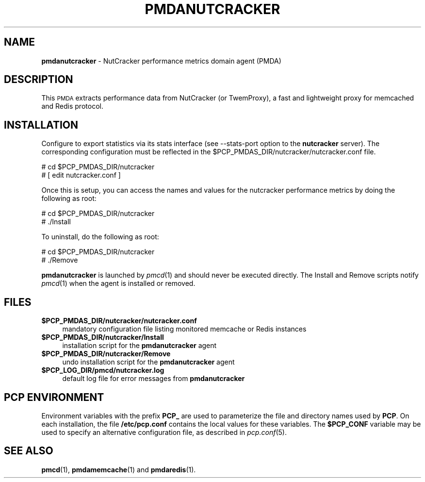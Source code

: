 '\"macro stdmacro
.\"
.\" Copyright (c) 2017 Red Hat.
.\" 
.\" This program is free software; you can redistribute it and/or modify it
.\" under the terms of the GNU General Public License as published by the
.\" Free Software Foundation; either version 2 of the License, or (at your
.\" option) any later version.
.\" 
.\" This program is distributed in the hope that it will be useful, but
.\" WITHOUT ANY WARRANTY; without even the implied warranty of MERCHANTABILITY
.\" or FITNESS FOR A PARTICULAR PURPOSE.  See the GNU General Public License
.\" for more details.
.\"
.TH PMDANUTCRACKER 1 "PCP" "Performance Co-Pilot"
.SH NAME
\f3pmdanutcracker\f1 \- NutCracker performance metrics domain agent (PMDA)
.SH DESCRIPTION
This \s-1PMDA\s0 extracts performance data from NutCracker (or TwemProxy),
a fast and lightweight proxy for memcached and Redis protocol.
.SH INSTALLATION
Configure to export statistics via its stats interface (see \-\-stats-port
option to the
.B nutcracker
server).
The corresponding configuration must be reflected in the
\&\f(CW$PCP_PMDAS_DIR\fR/nutcracker/nutcracker.conf file.
.PP
      # cd $PCP_PMDAS_DIR/nutcracker
.br
      # [ edit nutcracker.conf ]
.PP
Once this is setup, you can access the names and values for the
nutcracker performance metrics by doing the following as root:
.PP
      # cd $PCP_PMDAS_DIR/nutcracker
.br
      # ./Install
.PP
To uninstall, do the following as root:
.PP
      # cd $PCP_PMDAS_DIR/nutcracker
.br
      # ./Remove
.PP
\fBpmdanutcracker\fR is launched by \fIpmcd\fR(1) and should never be executed 
directly. The Install and Remove scripts notify \fIpmcd\fR(1) when the 
agent is installed or removed.
.SH FILES
.IP "\fB$PCP_PMDAS_DIR/nutcracker/nutcracker.conf\fR" 4
mandatory configuration file listing monitored memcache or Redis instances
.IP "\fB$PCP_PMDAS_DIR/nutcracker/Install\fR" 4 
installation script for the \fBpmdanutcracker\fR agent 
.IP "\fB$PCP_PMDAS_DIR/nutcracker/Remove\fR" 4 
undo installation script for the \fBpmdanutcracker\fR agent 
.IP "\fB$PCP_LOG_DIR/pmcd/nutcracker.log\fR" 4 
default log file for error messages from \fBpmdanutcracker\fR 
.SH PCP ENVIRONMENT
Environment variables with the prefix \fBPCP_\fR are used to parameterize
the file and directory names used by \fBPCP\fR. On each installation, the
file \fB/etc/pcp.conf\fR contains the local values for these variables. 
The \fB$PCP_CONF\fR variable may be used to specify an alternative 
configuration file, as described in \fIpcp.conf\fR(5).
.SH SEE ALSO
.BR pmcd (1),
.BR pmdamemcache (1)
and
.BR pmdaredis (1).
